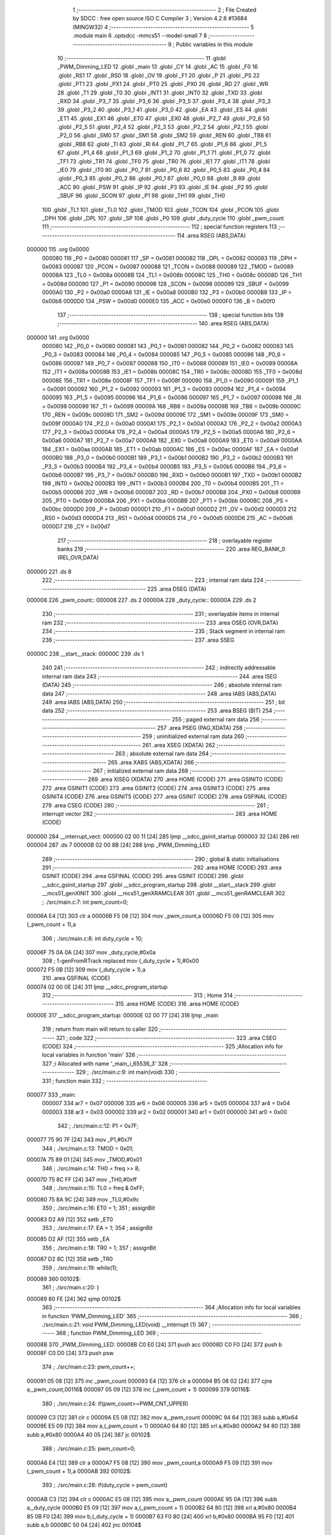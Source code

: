                                       1 ;--------------------------------------------------------
                                      2 ; File Created by SDCC : free open source ISO C Compiler 
                                      3 ; Version 4.2.8 #13684 (MINGW32)
                                      4 ;--------------------------------------------------------
                                      5 	.module main
                                      6 	.optsdcc -mmcs51 --model-small
                                      7 	
                                      8 ;--------------------------------------------------------
                                      9 ; Public variables in this module
                                     10 ;--------------------------------------------------------
                                     11 	.globl _PWM_Dimming_LED
                                     12 	.globl _main
                                     13 	.globl _CY
                                     14 	.globl _AC
                                     15 	.globl _F0
                                     16 	.globl _RS1
                                     17 	.globl _RS0
                                     18 	.globl _OV
                                     19 	.globl _F1
                                     20 	.globl _P
                                     21 	.globl _PS
                                     22 	.globl _PT1
                                     23 	.globl _PX1
                                     24 	.globl _PT0
                                     25 	.globl _PX0
                                     26 	.globl _RD
                                     27 	.globl _WR
                                     28 	.globl _T1
                                     29 	.globl _T0
                                     30 	.globl _INT1
                                     31 	.globl _INT0
                                     32 	.globl _TXD
                                     33 	.globl _RXD
                                     34 	.globl _P3_7
                                     35 	.globl _P3_6
                                     36 	.globl _P3_5
                                     37 	.globl _P3_4
                                     38 	.globl _P3_3
                                     39 	.globl _P3_2
                                     40 	.globl _P3_1
                                     41 	.globl _P3_0
                                     42 	.globl _EA
                                     43 	.globl _ES
                                     44 	.globl _ET1
                                     45 	.globl _EX1
                                     46 	.globl _ET0
                                     47 	.globl _EX0
                                     48 	.globl _P2_7
                                     49 	.globl _P2_6
                                     50 	.globl _P2_5
                                     51 	.globl _P2_4
                                     52 	.globl _P2_3
                                     53 	.globl _P2_2
                                     54 	.globl _P2_1
                                     55 	.globl _P2_0
                                     56 	.globl _SM0
                                     57 	.globl _SM1
                                     58 	.globl _SM2
                                     59 	.globl _REN
                                     60 	.globl _TB8
                                     61 	.globl _RB8
                                     62 	.globl _TI
                                     63 	.globl _RI
                                     64 	.globl _P1_7
                                     65 	.globl _P1_6
                                     66 	.globl _P1_5
                                     67 	.globl _P1_4
                                     68 	.globl _P1_3
                                     69 	.globl _P1_2
                                     70 	.globl _P1_1
                                     71 	.globl _P1_0
                                     72 	.globl _TF1
                                     73 	.globl _TR1
                                     74 	.globl _TF0
                                     75 	.globl _TR0
                                     76 	.globl _IE1
                                     77 	.globl _IT1
                                     78 	.globl _IE0
                                     79 	.globl _IT0
                                     80 	.globl _P0_7
                                     81 	.globl _P0_6
                                     82 	.globl _P0_5
                                     83 	.globl _P0_4
                                     84 	.globl _P0_3
                                     85 	.globl _P0_2
                                     86 	.globl _P0_1
                                     87 	.globl _P0_0
                                     88 	.globl _B
                                     89 	.globl _ACC
                                     90 	.globl _PSW
                                     91 	.globl _IP
                                     92 	.globl _P3
                                     93 	.globl _IE
                                     94 	.globl _P2
                                     95 	.globl _SBUF
                                     96 	.globl _SCON
                                     97 	.globl _P1
                                     98 	.globl _TH1
                                     99 	.globl _TH0
                                    100 	.globl _TL1
                                    101 	.globl _TL0
                                    102 	.globl _TMOD
                                    103 	.globl _TCON
                                    104 	.globl _PCON
                                    105 	.globl _DPH
                                    106 	.globl _DPL
                                    107 	.globl _SP
                                    108 	.globl _P0
                                    109 	.globl _duty_cycle
                                    110 	.globl _pwm_count
                                    111 ;--------------------------------------------------------
                                    112 ; special function registers
                                    113 ;--------------------------------------------------------
                                    114 	.area RSEG    (ABS,DATA)
      000000                        115 	.org 0x0000
                           000080   116 _P0	=	0x0080
                           000081   117 _SP	=	0x0081
                           000082   118 _DPL	=	0x0082
                           000083   119 _DPH	=	0x0083
                           000087   120 _PCON	=	0x0087
                           000088   121 _TCON	=	0x0088
                           000089   122 _TMOD	=	0x0089
                           00008A   123 _TL0	=	0x008a
                           00008B   124 _TL1	=	0x008b
                           00008C   125 _TH0	=	0x008c
                           00008D   126 _TH1	=	0x008d
                           000090   127 _P1	=	0x0090
                           000098   128 _SCON	=	0x0098
                           000099   129 _SBUF	=	0x0099
                           0000A0   130 _P2	=	0x00a0
                           0000A8   131 _IE	=	0x00a8
                           0000B0   132 _P3	=	0x00b0
                           0000B8   133 _IP	=	0x00b8
                           0000D0   134 _PSW	=	0x00d0
                           0000E0   135 _ACC	=	0x00e0
                           0000F0   136 _B	=	0x00f0
                                    137 ;--------------------------------------------------------
                                    138 ; special function bits
                                    139 ;--------------------------------------------------------
                                    140 	.area RSEG    (ABS,DATA)
      000000                        141 	.org 0x0000
                           000080   142 _P0_0	=	0x0080
                           000081   143 _P0_1	=	0x0081
                           000082   144 _P0_2	=	0x0082
                           000083   145 _P0_3	=	0x0083
                           000084   146 _P0_4	=	0x0084
                           000085   147 _P0_5	=	0x0085
                           000086   148 _P0_6	=	0x0086
                           000087   149 _P0_7	=	0x0087
                           000088   150 _IT0	=	0x0088
                           000089   151 _IE0	=	0x0089
                           00008A   152 _IT1	=	0x008a
                           00008B   153 _IE1	=	0x008b
                           00008C   154 _TR0	=	0x008c
                           00008D   155 _TF0	=	0x008d
                           00008E   156 _TR1	=	0x008e
                           00008F   157 _TF1	=	0x008f
                           000090   158 _P1_0	=	0x0090
                           000091   159 _P1_1	=	0x0091
                           000092   160 _P1_2	=	0x0092
                           000093   161 _P1_3	=	0x0093
                           000094   162 _P1_4	=	0x0094
                           000095   163 _P1_5	=	0x0095
                           000096   164 _P1_6	=	0x0096
                           000097   165 _P1_7	=	0x0097
                           000098   166 _RI	=	0x0098
                           000099   167 _TI	=	0x0099
                           00009A   168 _RB8	=	0x009a
                           00009B   169 _TB8	=	0x009b
                           00009C   170 _REN	=	0x009c
                           00009D   171 _SM2	=	0x009d
                           00009E   172 _SM1	=	0x009e
                           00009F   173 _SM0	=	0x009f
                           0000A0   174 _P2_0	=	0x00a0
                           0000A1   175 _P2_1	=	0x00a1
                           0000A2   176 _P2_2	=	0x00a2
                           0000A3   177 _P2_3	=	0x00a3
                           0000A4   178 _P2_4	=	0x00a4
                           0000A5   179 _P2_5	=	0x00a5
                           0000A6   180 _P2_6	=	0x00a6
                           0000A7   181 _P2_7	=	0x00a7
                           0000A8   182 _EX0	=	0x00a8
                           0000A9   183 _ET0	=	0x00a9
                           0000AA   184 _EX1	=	0x00aa
                           0000AB   185 _ET1	=	0x00ab
                           0000AC   186 _ES	=	0x00ac
                           0000AF   187 _EA	=	0x00af
                           0000B0   188 _P3_0	=	0x00b0
                           0000B1   189 _P3_1	=	0x00b1
                           0000B2   190 _P3_2	=	0x00b2
                           0000B3   191 _P3_3	=	0x00b3
                           0000B4   192 _P3_4	=	0x00b4
                           0000B5   193 _P3_5	=	0x00b5
                           0000B6   194 _P3_6	=	0x00b6
                           0000B7   195 _P3_7	=	0x00b7
                           0000B0   196 _RXD	=	0x00b0
                           0000B1   197 _TXD	=	0x00b1
                           0000B2   198 _INT0	=	0x00b2
                           0000B3   199 _INT1	=	0x00b3
                           0000B4   200 _T0	=	0x00b4
                           0000B5   201 _T1	=	0x00b5
                           0000B6   202 _WR	=	0x00b6
                           0000B7   203 _RD	=	0x00b7
                           0000B8   204 _PX0	=	0x00b8
                           0000B9   205 _PT0	=	0x00b9
                           0000BA   206 _PX1	=	0x00ba
                           0000BB   207 _PT1	=	0x00bb
                           0000BC   208 _PS	=	0x00bc
                           0000D0   209 _P	=	0x00d0
                           0000D1   210 _F1	=	0x00d1
                           0000D2   211 _OV	=	0x00d2
                           0000D3   212 _RS0	=	0x00d3
                           0000D4   213 _RS1	=	0x00d4
                           0000D5   214 _F0	=	0x00d5
                           0000D6   215 _AC	=	0x00d6
                           0000D7   216 _CY	=	0x00d7
                                    217 ;--------------------------------------------------------
                                    218 ; overlayable register banks
                                    219 ;--------------------------------------------------------
                                    220 	.area REG_BANK_0	(REL,OVR,DATA)
      000000                        221 	.ds 8
                                    222 ;--------------------------------------------------------
                                    223 ; internal ram data
                                    224 ;--------------------------------------------------------
                                    225 	.area DSEG    (DATA)
      000008                        226 _pwm_count::
      000008                        227 	.ds 2
      00000A                        228 _duty_cycle::
      00000A                        229 	.ds 2
                                    230 ;--------------------------------------------------------
                                    231 ; overlayable items in internal ram
                                    232 ;--------------------------------------------------------
                                    233 	.area	OSEG    (OVR,DATA)
                                    234 ;--------------------------------------------------------
                                    235 ; Stack segment in internal ram
                                    236 ;--------------------------------------------------------
                                    237 	.area SSEG
      00000C                        238 __start__stack:
      00000C                        239 	.ds	1
                                    240 
                                    241 ;--------------------------------------------------------
                                    242 ; indirectly addressable internal ram data
                                    243 ;--------------------------------------------------------
                                    244 	.area ISEG    (DATA)
                                    245 ;--------------------------------------------------------
                                    246 ; absolute internal ram data
                                    247 ;--------------------------------------------------------
                                    248 	.area IABS    (ABS,DATA)
                                    249 	.area IABS    (ABS,DATA)
                                    250 ;--------------------------------------------------------
                                    251 ; bit data
                                    252 ;--------------------------------------------------------
                                    253 	.area BSEG    (BIT)
                                    254 ;--------------------------------------------------------
                                    255 ; paged external ram data
                                    256 ;--------------------------------------------------------
                                    257 	.area PSEG    (PAG,XDATA)
                                    258 ;--------------------------------------------------------
                                    259 ; uninitialized external ram data
                                    260 ;--------------------------------------------------------
                                    261 	.area XSEG    (XDATA)
                                    262 ;--------------------------------------------------------
                                    263 ; absolute external ram data
                                    264 ;--------------------------------------------------------
                                    265 	.area XABS    (ABS,XDATA)
                                    266 ;--------------------------------------------------------
                                    267 ; initialized external ram data
                                    268 ;--------------------------------------------------------
                                    269 	.area XISEG   (XDATA)
                                    270 	.area HOME    (CODE)
                                    271 	.area GSINIT0 (CODE)
                                    272 	.area GSINIT1 (CODE)
                                    273 	.area GSINIT2 (CODE)
                                    274 	.area GSINIT3 (CODE)
                                    275 	.area GSINIT4 (CODE)
                                    276 	.area GSINIT5 (CODE)
                                    277 	.area GSINIT  (CODE)
                                    278 	.area GSFINAL (CODE)
                                    279 	.area CSEG    (CODE)
                                    280 ;--------------------------------------------------------
                                    281 ; interrupt vector
                                    282 ;--------------------------------------------------------
                                    283 	.area HOME    (CODE)
      000000                        284 __interrupt_vect:
      000000 02 00 11         [24]  285 	ljmp	__sdcc_gsinit_startup
      000003 32               [24]  286 	reti
      000004                        287 	.ds	7
      00000B 02 00 8B         [24]  288 	ljmp	_PWM_Dimming_LED
                                    289 ;--------------------------------------------------------
                                    290 ; global & static initialisations
                                    291 ;--------------------------------------------------------
                                    292 	.area HOME    (CODE)
                                    293 	.area GSINIT  (CODE)
                                    294 	.area GSFINAL (CODE)
                                    295 	.area GSINIT  (CODE)
                                    296 	.globl __sdcc_gsinit_startup
                                    297 	.globl __sdcc_program_startup
                                    298 	.globl __start__stack
                                    299 	.globl __mcs51_genXINIT
                                    300 	.globl __mcs51_genXRAMCLEAR
                                    301 	.globl __mcs51_genRAMCLEAR
                                    302 ;	./src/main.c:7: int pwm_count=0;
      00006A E4               [12]  303 	clr	a
      00006B F5 08            [12]  304 	mov	_pwm_count,a
      00006D F5 09            [12]  305 	mov	(_pwm_count + 1),a
                                    306 ;	./src/main.c:8: int duty_cycle = 10;
      00006F 75 0A 0A         [24]  307 	mov	_duty_cycle,#0x0a
                                    308 ;	1-genFromRTrack replaced	mov	(_duty_cycle + 1),#0x00
      000072 F5 0B            [12]  309 	mov	(_duty_cycle + 1),a
                                    310 	.area GSFINAL (CODE)
      000074 02 00 0E         [24]  311 	ljmp	__sdcc_program_startup
                                    312 ;--------------------------------------------------------
                                    313 ; Home
                                    314 ;--------------------------------------------------------
                                    315 	.area HOME    (CODE)
                                    316 	.area HOME    (CODE)
      00000E                        317 __sdcc_program_startup:
      00000E 02 00 77         [24]  318 	ljmp	_main
                                    319 ;	return from main will return to caller
                                    320 ;--------------------------------------------------------
                                    321 ; code
                                    322 ;--------------------------------------------------------
                                    323 	.area CSEG    (CODE)
                                    324 ;------------------------------------------------------------
                                    325 ;Allocation info for local variables in function 'main'
                                    326 ;------------------------------------------------------------
                                    327 ;i                         Allocated with name '_main_i_65536_3'
                                    328 ;------------------------------------------------------------
                                    329 ;	./src/main.c:9: int main(void)
                                    330 ;	-----------------------------------------
                                    331 ;	 function main
                                    332 ;	-----------------------------------------
      000077                        333 _main:
                           000007   334 	ar7 = 0x07
                           000006   335 	ar6 = 0x06
                           000005   336 	ar5 = 0x05
                           000004   337 	ar4 = 0x04
                           000003   338 	ar3 = 0x03
                           000002   339 	ar2 = 0x02
                           000001   340 	ar1 = 0x01
                           000000   341 	ar0 = 0x00
                                    342 ;	./src/main.c:12: P1 = 0x7F;
      000077 75 90 7F         [24]  343 	mov	_P1,#0x7f
                                    344 ;	./src/main.c:13: TMOD = 0x01;
      00007A 75 89 01         [24]  345 	mov	_TMOD,#0x01
                                    346 ;	./src/main.c:14: TH0 = freq >> 8;
      00007D 75 8C FF         [24]  347 	mov	_TH0,#0xff
                                    348 ;	./src/main.c:15: TL0 = freq & 0xFF;  
      000080 75 8A 9C         [24]  349 	mov	_TL0,#0x9c
                                    350 ;	./src/main.c:16: ET0 = 1;								
                                    351 ;	assignBit
      000083 D2 A9            [12]  352 	setb	_ET0
                                    353 ;	./src/main.c:17: EA = 1;									
                                    354 ;	assignBit
      000085 D2 AF            [12]  355 	setb	_EA
                                    356 ;	./src/main.c:18: TR0 = 1;
                                    357 ;	assignBit
      000087 D2 8C            [12]  358 	setb	_TR0
                                    359 ;	./src/main.c:19: while(1);                  
      000089                        360 00102$:
                                    361 ;	./src/main.c:20: }
      000089 80 FE            [24]  362 	sjmp	00102$
                                    363 ;------------------------------------------------------------
                                    364 ;Allocation info for local variables in function 'PWM_Dimming_LED'
                                    365 ;------------------------------------------------------------
                                    366 ;	./src/main.c:21: void PWM_Dimming_LED(void) __interrupt (1) 
                                    367 ;	-----------------------------------------
                                    368 ;	 function PWM_Dimming_LED
                                    369 ;	-----------------------------------------
      00008B                        370 _PWM_Dimming_LED:
      00008B C0 E0            [24]  371 	push	acc
      00008D C0 F0            [24]  372 	push	b
      00008F C0 D0            [24]  373 	push	psw
                                    374 ;	./src/main.c:23: pwm_count++;
      000091 05 08            [12]  375 	inc	_pwm_count
      000093 E4               [12]  376 	clr	a
      000094 B5 08 02         [24]  377 	cjne	a,_pwm_count,00116$
      000097 05 09            [12]  378 	inc	(_pwm_count + 1)
      000099                        379 00116$:
                                    380 ;	./src/main.c:24: if(pwm_count>=PWM_CNT_UPPER)
      000099 C3               [12]  381 	clr	c
      00009A E5 08            [12]  382 	mov	a,_pwm_count
      00009C 94 64            [12]  383 	subb	a,#0x64
      00009E E5 09            [12]  384 	mov	a,(_pwm_count + 1)
      0000A0 64 80            [12]  385 	xrl	a,#0x80
      0000A2 94 80            [12]  386 	subb	a,#0x80
      0000A4 40 05            [24]  387 	jc	00102$
                                    388 ;	./src/main.c:25: pwm_count=0;
      0000A6 E4               [12]  389 	clr	a
      0000A7 F5 08            [12]  390 	mov	_pwm_count,a
      0000A9 F5 09            [12]  391 	mov	(_pwm_count + 1),a
      0000AB                        392 00102$:
                                    393 ;	./src/main.c:28: if(duty_cycle > pwm_count)
      0000AB C3               [12]  394 	clr	c
      0000AC E5 08            [12]  395 	mov	a,_pwm_count
      0000AE 95 0A            [12]  396 	subb	a,_duty_cycle
      0000B0 E5 09            [12]  397 	mov	a,(_pwm_count + 1)
      0000B2 64 80            [12]  398 	xrl	a,#0x80
      0000B4 85 0B F0         [24]  399 	mov	b,(_duty_cycle + 1)
      0000B7 63 F0 80         [24]  400 	xrl	b,#0x80
      0000BA 95 F0            [12]  401 	subb	a,b
      0000BC 50 04            [24]  402 	jnc	00104$
                                    403 ;	./src/main.c:29: P1_0 = 0;
                                    404 ;	assignBit
      0000BE C2 90            [12]  405 	clr	_P1_0
      0000C0 80 02            [24]  406 	sjmp	00105$
      0000C2                        407 00104$:
                                    408 ;	./src/main.c:31: P1_0 = 1; 
                                    409 ;	assignBit
      0000C2 D2 90            [12]  410 	setb	_P1_0
      0000C4                        411 00105$:
                                    412 ;	./src/main.c:32: TH0 = freq >> 8;
      0000C4 75 8C FF         [24]  413 	mov	_TH0,#0xff
                                    414 ;	./src/main.c:33: TL0 = freq & 0xFF;             
      0000C7 75 8A 9C         [24]  415 	mov	_TL0,#0x9c
                                    416 ;	./src/main.c:34: }
      0000CA D0 D0            [24]  417 	pop	psw
      0000CC D0 F0            [24]  418 	pop	b
      0000CE D0 E0            [24]  419 	pop	acc
      0000D0 32               [24]  420 	reti
                                    421 ;	eliminated unneeded mov psw,# (no regs used in bank)
                                    422 ;	eliminated unneeded push/pop dpl
                                    423 ;	eliminated unneeded push/pop dph
                                    424 	.area CSEG    (CODE)
                                    425 	.area CONST   (CODE)
                                    426 	.area XINIT   (CODE)
                                    427 	.area CABS    (ABS,CODE)
